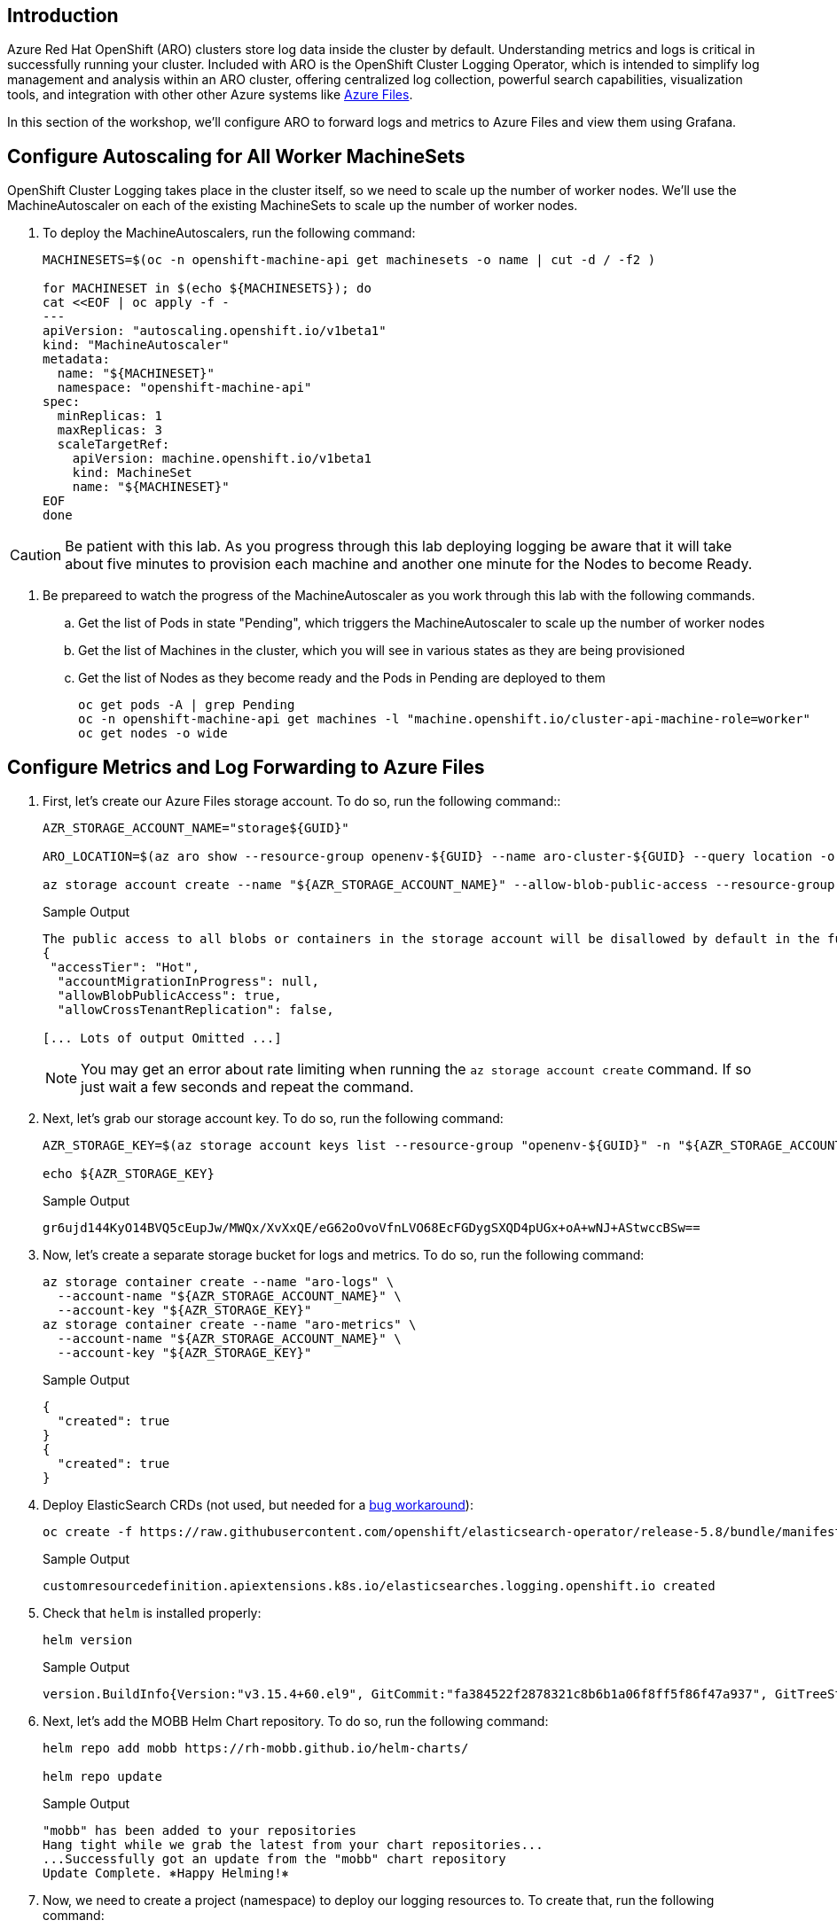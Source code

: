 == Introduction

Azure Red Hat OpenShift (ARO) clusters store log data inside the cluster by default. Understanding metrics and logs is critical in successfully running your cluster. Included with ARO is the OpenShift Cluster Logging Operator, which is intended to simplify log management and analysis within an ARO cluster, offering centralized log collection, powerful search capabilities, visualization tools, and integration with other other Azure systems like https://azure.microsoft.com/en-us/products/storage/files[Azure Files,window=_blank].

In this section of the workshop, we'll configure ARO to forward logs and metrics to Azure Files and view them using Grafana.

== Configure Autoscaling for All Worker MachineSets

OpenShift Cluster Logging takes place in the cluster itself, so we need to scale up the number of worker nodes.
We'll use the MachineAutoscaler on each of the existing MachineSets to scale up the number of worker nodes.

. To deploy the MachineAutoscalers, run the following command:
+
[source,sh,role=execute]
----
MACHINESETS=$(oc -n openshift-machine-api get machinesets -o name | cut -d / -f2 )

for MACHINESET in $(echo ${MACHINESETS}); do
cat <<EOF | oc apply -f -
---
apiVersion: "autoscaling.openshift.io/v1beta1"
kind: "MachineAutoscaler"
metadata:
  name: "${MACHINESET}"
  namespace: "openshift-machine-api"
spec:
  minReplicas: 1
  maxReplicas: 3
  scaleTargetRef:
    apiVersion: machine.openshift.io/v1beta1
    kind: MachineSet
    name: "${MACHINESET}"
EOF
done
----

CAUTION: Be patient with this lab.
As you progress through this lab deploying logging be aware that it will take about five minutes to provision each machine and another one minute for the Nodes to become Ready.

. Be prepareed to watch the progress of the MachineAutoscaler as you work through this lab with the following commands.
.. Get the list of Pods in state "Pending", which triggers the MachineAutoscaler to scale up the number of worker nodes
.. Get the list of Machines in the cluster, which you will see in various states as they are being provisioned
.. Get the list of Nodes as they become ready and the Pods in Pending are deployed to them
+
[source,sh,role=execute]
----
oc get pods -A | grep Pending
oc -n openshift-machine-api get machines -l "machine.openshift.io/cluster-api-machine-role=worker"
oc get nodes -o wide
----

== Configure Metrics and Log Forwarding to Azure Files

. First, let's create our Azure Files storage account. To do so, run the following command::
+
[source,sh,role=execute]
----
AZR_STORAGE_ACCOUNT_NAME="storage${GUID}"

ARO_LOCATION=$(az aro show --resource-group openenv-${GUID} --name aro-cluster-${GUID} --query location -o tsv)

az storage account create --name "${AZR_STORAGE_ACCOUNT_NAME}" --allow-blob-public-access --resource-group "openenv-${GUID}" --location "${AZ_LOCATION}" --sku Standard_LRS
----
+
.Sample Output
[source,text,options=nowrap]
----
The public access to all blobs or containers in the storage account will be disallowed by default in the future, which means default value for --allow-blob-public-access is still null but will be equivalent to false.
{
 "accessTier": "Hot",
  "accountMigrationInProgress": null,
  "allowBlobPublicAccess": true,
  "allowCrossTenantReplication": false,

[... Lots of output Omitted ...]
----
+
[NOTE]
====
You may get an error about rate limiting when running the `az storage account create` command. If so just wait a few seconds and repeat the command.
====

. Next, let's grab our storage account key. To do so, run the following command:
+
[source,sh,role=execute]
----
AZR_STORAGE_KEY=$(az storage account keys list --resource-group "openenv-${GUID}" -n "${AZR_STORAGE_ACCOUNT_NAME}" --query "[0].value" -o tsv)

echo ${AZR_STORAGE_KEY}
----
+
.Sample Output
[source,text,options=nowrap]
----
gr6ujd144KyO14BVQ5cEupJw/MWQx/XvXxQE/eG62oOvoVfnLVO68EcFGDygSXQD4pUGx+oA+wNJ+AStwccBSw==
----

. Now, let's create a separate storage bucket for logs and metrics. To do so, run the following command:
+
[source,sh,role=execute]
----
az storage container create --name "aro-logs" \
  --account-name "${AZR_STORAGE_ACCOUNT_NAME}" \
  --account-key "${AZR_STORAGE_KEY}"
az storage container create --name "aro-metrics" \
  --account-name "${AZR_STORAGE_ACCOUNT_NAME}" \
  --account-key "${AZR_STORAGE_KEY}"
----
+
.Sample Output
[source,text,options=nowrap]
----
{
  "created": true
}
{
  "created": true
}
----

. Deploy ElasticSearch CRDs (not used, but needed for a https://access.redhat.com/solutions/6990588[bug workaround]):
+
[source,sh,role=execute]
----
oc create -f https://raw.githubusercontent.com/openshift/elasticsearch-operator/release-5.8/bundle/manifests/logging.openshift.io_elasticsearches.yaml
----
+
.Sample Output
[source,text,options=nowrap]
----
customresourcedefinition.apiextensions.k8s.io/elasticsearches.logging.openshift.io created
----

. Check that `helm` is installed properly:
+
[source,sh,role=execute]
----
helm version
----
+
.Sample Output
[source,text,options=nowrap]
----
version.BuildInfo{Version:"v3.15.4+60.el9", GitCommit:"fa384522f2878321c8b6b1a06f8ff5f86f47a937", GitTreeState:"clean", GoVersion:"go1.22.7 (Red Hat 1.22.7-2.el9_5)"}
----

. Next, let's add the MOBB Helm Chart repository. To do so, run the following command:
+
[source,sh,role=execute]
----
helm repo add mobb https://rh-mobb.github.io/helm-charts/

helm repo update
----
+
.Sample Output
[source,text,options=nowrap]
----
"mobb" has been added to your repositories
Hang tight while we grab the latest from your chart repositories...
...Successfully got an update from the "mobb" chart repository
Update Complete. ⎈Happy Helming!⎈
----

. Now, we need to create a project (namespace) to deploy our logging resources to. To create that, run the following command:
+
[source,sh,role=execute]
----
oc new-project custom-logging
----
+
.Sample Output
[source,text,options=nowrap]
----
Now using project "custom-logging" on server "https://api.rbrlitrg.westeurope.aroapp.io:6443".

You can add applications to this project with the 'new-app' command. For example, try:

    oc new-app rails-postgresql-example

to build a new example application in Ruby. Or use kubectl to deploy a simple Kubernetes application:

    kubectl create deployment hello-node --image=k8s.gcr.io/e2e-test-images/agnhost:2.33 -- /agnhost serve-hostname
----

. Next, we need to install a few operators to run our logging setup. These operators include the Red Hat Cluster Logging Operator, the Loki operator, the Grafana operator, and more. First, we'll create a list of all the operators we'll need to install by running the following command:
+
[source,sh,role=execute]
----
cat <<EOF > clf-operators.yaml
subscriptions:
- name: grafana-operator
  channel: v4
  installPlanApproval: Automatic
  source: community-operators
  sourceNamespace: openshift-marketplace
- name: cluster-logging
  channel: stable
  installPlanApproval: Automatic
  source: redhat-operators
  sourceNamespace: openshift-marketplace
  namespace: openshift-logging
- name: loki-operator
  channel: stable
  installPlanApproval: Automatic
  source: redhat-operators
  sourceNamespace: openshift-marketplace
  namespace: openshift-operators-redhat
- name: resource-locker-operator
  channel: alpha
  installPlanApproval: Automatic
  source: community-operators
  sourceNamespace: openshift-marketplace
  namespace: resource-locker-operator
- name: patch-operator
  channel: alpha
  installPlanApproval: Automatic
  source: community-operators
  sourceNamespace: openshift-marketplace
  namespace: patch-operator
operatorGroups:
- name: custom-logging
  targetNamespace: ~
- name: openshift-logging
  namespace: openshift-logging
  targetNamespace: openshift-logging
- name: openshift-operators-redhat
  namespace: openshift-operators-redhat
  targetNamespace: all
- name: resource-locker
  namespace: resource-locker-operator
  targetNamespace: all
- name: patch-operator
  namespace: patch-operator
  targetNamespace: all
EOF
----

.  Next, let's deploy the Grafana, Cluster Logging, and Loki operators from the file we just created above. To do so, run the following command:
+
[source,sh,role=execute]
----
oc create ns openshift-logging

oc create ns openshift-operators-redhat

oc create ns resource-locker-operator

oc create ns patch-operator

helm upgrade -n custom-logging clf-operators \
  mobb/operatorhub --install \
  --values ./clf-operators.yaml
----
+
.Sample Output
[source,text,options=nowrap]
----
namespace/openshift-logging created
namespace/openshift-operators-redhat created
namespace/resource-locker-operator created
Release "clf-operators" does not exist. Installing it now.
NAME: clf-operators
LAST DEPLOYED: Tue Dec 19 09:40:44 2023
NAMESPACE: custom-logging
STATUS: deployed
REVISION: 1
TEST SUITE: None
NOTES:
.
----

. Now, let's wait for the operators to be installed.
+
[INFO]
====
These commands will loop through each type of resource until the CRDs for the Operators have been deployed.

Eventually you'll see the message `No resources found in custom-logging namespace` and be returned to a prompt.
====
+
[source,sh,role=execute]
----
while ! oc get grafana; do sleep 5; echo -n .; done
while ! oc get clusterlogging; do sleep 5; echo -n .; done
while ! oc get lokistack; do sleep 5; echo -n .; done
while ! oc get resourcelocker; do sleep 5; echo -n .; done
----
+
.Sample Output
[source,text,options=nowrap]
----
No resources found in custom-logging namespace.
No resources found in custom-logging namespace.
No resources found in custom-logging namespace.
No resources found in custom-logging namespace.
----

. Now that the operators have been successfully installed, let's use a helm chart to deploy Grafana and forward metrics to Azure Files. To do so, run the following command:
+
[source,sh,role=execute]
----
helm upgrade -n "custom-logging" aro-thanos-af \
  --install mobb/aro-thanos-af --version 0.6.3 \
  --set "aro.storageAccount=${AZR_STORAGE_ACCOUNT_NAME}" \
  --set "aro.storageAccountKey=${AZR_STORAGE_KEY}" \
  --set "aro.storageContainer=aro-metrics" \
  --set "enableUserWorkloadMetrics=true"
----
+
.Sample Output
[source,text,options=nowrap]
----
Release "aro-thanos-af" does not exist. Installing it now.
NAME: aro-thanos-af
LAST DEPLOYED: Tue Dec 19 09:41:57 2023
NAMESPACE: custom-logging
STATUS: deployed
REVISION: 1
TEST SUITE: None
----
+
[NOTE]
====
If you get an error during that command wait a few seconds and try it again. Sometimes the Patch Operator takes a little longer to fully deploy.
====

. Wait until Grafana has successfully deployed. Run the following command:
+
[source,sh,role=execute]
----
oc -n custom-logging rollout status deploy grafana-deployment
----

. Next, let's ensure that we can access Grafana. To do so, we should fetch its route and try browsing to it with your web browser. To grab the route, run the following command:
+
[source,sh,role=execute]
----
oc -n custom-logging get route grafana-route \
  -o jsonpath='{"https://"}{.spec.host}{"\n"}'
----
+
.Sample Output
[source,text,options=nowrap]
----
https://grafana-route-custom-logging.apps.nbybk9f3.eastus.aroapp.io
----

. You should already be logged into the cluster because you logged into the web console earlier. Accept all permissions by clicking on *Allow selected permissions*. You should see the Grafana dashboard.
+
[WARNING]
====
If your browser displays an error that says _'Application is not available'_ wait a minute and try again.

If it persists you've hit a race condition with certificate creation.

Run the following command to try to resolve it:

[source,sh,role=execute]
----
oc patch -n custom-logging service grafana-alert -p '{ "metadata": { "annotations": null }}'

oc -n custom-logging delete secret aro-thanos-af-grafana-cr-tls

oc patch -n custom-logging service grafana-service \
    -p '{"metadata":{"annotations":{"retry": "true" }}}'

sleep 5

oc -n custom-logging rollout restart deployment grafana-deployment
----
====

== Set up Log Forwarding

. Now, set the storage class to use for the persistent volumes to be created - using the storage class that is set as the default storage class:
+
[source,sh,role=execute]
----
STORAGE_CLASS=$(oc get storageclass -o=jsonpath='{.items[?(@.metadata.annotations.storageclass\.kubernetes\.io/is-default-class=="true")].metadata.name}')

echo ${STORAGE_CLASS}
----
+
.Sample Output
[source,text,options=nowrap]
----
managed-csi
----

. Next, let's use another helm chart to deploy forward logs to Azure Files. To do so, run the following command:
+
[source,sh,role=execute]
----
helm upgrade -n custom-logging aro-clf-blob \
 --install mobb/aro-clf-blob --version 0.1.3 \
 --set "azure.storageAccount=${AZR_STORAGE_ACCOUNT_NAME}"  \
 --set "azure.storageAccountKey=${AZR_STORAGE_KEY}"   \
 --set "azure.storageContainer=aro-logs" \
 --set "lokiStack.storageClassName=${STORAGE_CLASS}"
----
+
.Sample Output
[source,text,options=nowrap]
----
Release "aro-clf-blob" does not exist. Installing it now.
NAME: aro-clf-blob
LAST DEPLOYED: Tue Dec 19 09:43:20 2023
NAMESPACE: custom-logging
STATUS: deployed
REVISION: 1
TEST SUITE: None
----

. Once the Helm Chart deploys its resource, we need to wait for the Log Collector agent to be started. To watch its status, run the following command:
+
[source,sh,role=execute]
----
oc -n openshift-logging rollout status daemonset collector
----
+
.Sample Output
[source,text,options=nowrap]
----
daemon set "collector" successfully rolled out
----

. Occasionally, the log collector agent starts before the operator has finished configuring Loki. To proactively address this, we need to restart the agent. To do so, run the following command:
+
[source,sh,role=execute]
----
oc -n openshift-logging rollout restart daemonset collector
----
+
.Sample Output
[source,text,options=nowrap]
----
daemonset.apps/collector restarted
----

. Create the cluster-monitoring configmap
+
[source,sh,role=execute]
----
cat <<EOF | oc apply -f -
---
apiVersion: v1
kind: ConfigMap
metadata:
  name: cluster-monitoring-config
  namespace: openshift-monitoring
data:
  config.yaml: |
EOF
----

== View the Metrics and Logs

Now that the metrics and log forwarding are forwarding to Azure Files, let's view them in Grafana.

. First, we'll need to fetch the route for Grafana and visit it in our web browser. To get the route, run the following command
+
[source,sh,role=execute]
----
oc -n custom-logging get route grafana-route \
   -o jsonpath='{"https://"}{.spec.host}{"\n"}'
----
+
.Sample Output
[source,text,options=nowrap]
----
https://grafana-route-custom-logging.apps.nbybk9f3.eastus.aroapp.io
----

. Browse to the provided route address in the same browser window as your OCP console and login using your OpenShift credentials. If you tested this before you are already logged in.

. View an existing dashboard such as *custom-logging \-> Node Exporter \-> USE Method \-> Cluster* (click on the *search* icon on the left to see the *custom-logging* dashboard).
+
[INFO]
====
These dashboards are copies of the dashboards that are available directly on the OpenShift web console under *Observability*.
====
+
image::grafana-metrics.png[]
+
[NOTE]
====
If you don't see the graphs as in the screenshot above wait a minute and refresh the browser window - it takes a few minutes for the Grafana dashboard to start showing data.
====

. Click the Explore (compass) Icon in the left hand menu, select "`Loki (Application)`" in the dropdown and search for `{kubernetes_namespace_name="custom-logging"}`. Click the blue *Run Query* button on the top right to execute the search.
+
image::grafana-logs.png[]

== Enabling Custom Metrics

In order to display metrics from your own applications you need to enable custom metrics.

. Check the cluster-monitoring-config ConfigMap object:
+
[source,sh,role=execute]
----
oc -n openshift-monitoring get configmap cluster-monitoring-config -o yaml
----
+
.Sample Output
[source,text,options=nowrap]
----
apiVersion: v1
data: {}
kind: ConfigMap
metadata:
  creationTimestamp: "2023-06-06T17:11:22Z"
  name: cluster-monitoring-config
  namespace: openshift-monitoring
  resourceVersion: "391968"
  uid: 5d84fef5-d798-4b11-bb2f-dd93fc6e76d8
----

. Enable User Workload Monitoring:
+
[source,sh,role=execute]
----
oc patch configmap cluster-monitoring-config -n openshift-monitoring \
  --patch='{"data":{"config.yaml": "enableUserWorkload: true\n"}}'
----

. Check that the User workload monitoring is starting up (wait until the output below matches what you see):
+
[source,sh,role=execute]
----
oc -n openshift-user-workload-monitoring get pods
----
+
.Sample Output
[source,text,options=nowrap]
----
NAME                                   READY   STATUS    RESTARTS   AGE
prometheus-operator-78774d88c8-vq2pz   2/2     Running   0          23m
prometheus-user-workload-0             6/6     Running   0          23m
prometheus-user-workload-1             6/6     Running   0          23m
thanos-ruler-user-workload-0           3/3     Running   0          23m
thanos-ruler-user-workload-1           3/3     Running   0          23m
----

. Append `remoteWrite` settings to the user-workload-monitoring config to forward user workload metrics to Thanos.
+
Check if the User Workload Config Map exists:
+
[source,sh,role=execute]
----
oc -n openshift-user-workload-monitoring get \
  configmaps user-workload-monitoring-config -o yaml
----
+
.Sample Output
[source,text,options=nowrap]
----
apiVersion: v1
kind: ConfigMap
metadata:
  creationTimestamp: "2023-06-07T09:14:09Z"
  name: user-workload-monitoring-config
  namespace: openshift-user-workload-monitoring
  resourceVersion: "392232"
  uid: c1a3c96a-1773-4a56-ba4d-537c7cb9a92a
----

. Update the ConfigMap:
+
[source,sh,role=execute]
----
cat << EOF | kubectl apply -f -
---
apiVersion: v1
kind: ConfigMap
metadata:
  name: user-workload-monitoring-config
  namespace: openshift-user-workload-monitoring
data:
  config.yaml: |
    prometheus:
      remoteWrite:
      - url: "http://thanos-receive.custom-logging.svc.cluster.local:9091/api/v1/receive"
EOF
----

*Congratulations!*

Your cluster is now configured to allow custom metrics.

== Summary

Here you learned how to:

* Configure metrics and log forwarding to Azure Files
* View the metrics and logs in a Grafana dashboard
